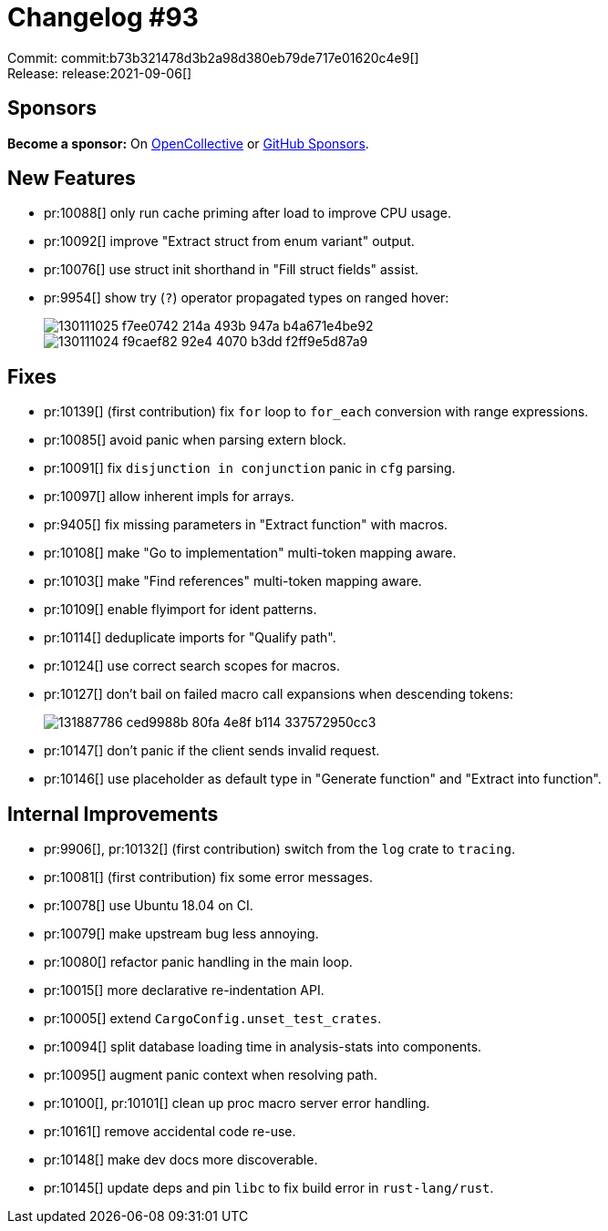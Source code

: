 = Changelog #93
:sectanchors:
:page-layout: post

Commit: commit:b73b321478d3b2a98d380eb79de717e01620c4e9[] +
Release: release:2021-09-06[]

== Sponsors

**Become a sponsor:** On https://opencollective.com/rust-analyzer/[OpenCollective] or
https://github.com/sponsors/rust-analyzer[GitHub Sponsors].

== New Features

* pr:10088[] only run cache priming after load to improve CPU usage.
* pr:10092[] improve "Extract struct from enum variant" output.
* pr:10076[] use struct init shorthand in "Fill struct fields" assist.
* pr:9954[] show try (`?`) operator propagated types on ranged hover:
+
image::https://user-images.githubusercontent.com/3757771/130111025-f7ee0742-214a-493b-947a-b4a671e4be92.png[]
+
image::https://user-images.githubusercontent.com/3757771/130111024-f9caef82-92e4-4070-b3dd-f2ff9e5d87a9.png[]

== Fixes

* pr:10139[] (first contribution) fix `for` loop to `for_each` conversion with range expressions.
* pr:10085[] avoid panic when parsing extern block.
* pr:10091[] fix `disjunction in conjunction` panic in `cfg` parsing.
* pr:10097[] allow inherent impls for arrays.
* pr:9405[] fix missing parameters in "Extract function" with macros.
* pr:10108[] make "Go to implementation" multi-token mapping aware.
* pr:10103[] make "Find references" multi-token mapping aware.
* pr:10109[] enable flyimport for ident patterns.
* pr:10114[] deduplicate imports for "Qualify path".
* pr:10124[] use correct search scopes for macros.
* pr:10127[] don't bail on failed macro call expansions when descending tokens:
+
image::https://user-images.githubusercontent.com/3757771/131887786-ced9988b-80fa-4e8f-b114-337572950cc3.png[]
* pr:10147[] don't panic if the client sends invalid request.
* pr:10146[] use placeholder as default type in "Generate function" and "Extract into function".


== Internal Improvements

* pr:9906[], pr:10132[] (first contribution) switch from the `log` crate to `tracing`.
* pr:10081[] (first contribution) fix some error messages.
* pr:10078[] use Ubuntu 18.04 on CI.
* pr:10079[] make upstream bug less annoying.
* pr:10080[] refactor panic handling in the main loop.
* pr:10015[] more declarative re-indentation API.
* pr:10005[] extend `CargoConfig.unset_test_crates`.
* pr:10094[] split database loading time in analysis-stats into components.
* pr:10095[] augment panic context when resolving path.
* pr:10100[], pr:10101[] clean up proc macro server error handling.
* pr:10161[] remove accidental code re-use.
* pr:10148[] make dev docs more discoverable.
* pr:10145[] update deps and pin `libc` to fix build error in `rust-lang/rust`.
